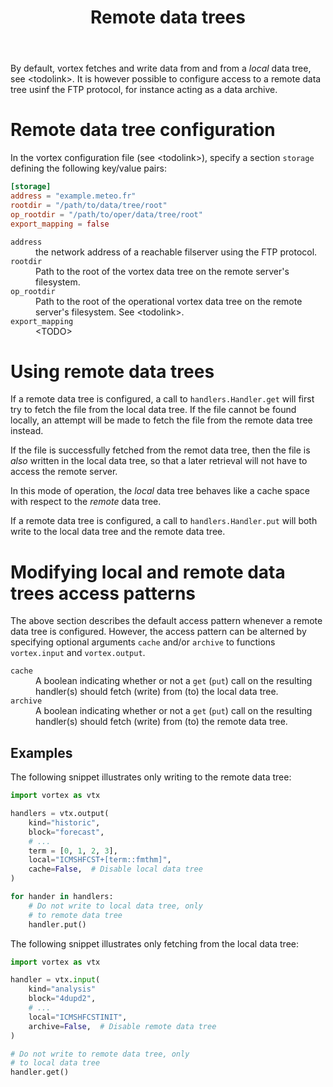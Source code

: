 #+PROPERTY: header-args    :eval no
#+OPTIONS: toc:nil num:nil author:nil
#+TITLE: Remote data trees

By default, vortex fetches and write data from and from a /local/ data
tree, see <todolink>.  It is however possible to configure access to a
remote data tree usinf the FTP protocol, for instance acting as a data archive.

* Remote data tree configuration

In the vortex configuration file (see <todolink>), specify a section
~storage~ defining the following key/value pairs:


#+begin_src toml
  [storage]
  address = "example.meteo.fr"
  rootdir = "/path/to/data/tree/root"
  op_rootdir = "/path/to/oper/data/tree/root"
  export_mapping = false
#+end_src

- ~address~ ::  the network address of a reachable filserver using
  the FTP protocol.
- ~rootdir~ :: Path to the root of the vortex data tree on the remote
  server's filesystem.
- ~op_rootdir~ :: Path to the root of the operational vortex data tree
  on the remote server's filesystem. See <todolink>.
- ~export_mapping~ :: <TODO>

* Using remote data trees

If a remote data tree is configured, a call to ~handlers.Handler.get~
will first try to fetch the file from the local data tree.  If the
file cannot be found locally, an attempt will be made to fetch the
file from the remote data tree instead.

If the file is successfully fetched from the remot data tree, then the
file is /also/ written in the local data tree, so that a later
retrieval will not have to access the remote server.

In this mode of operation, the /local/ data tree behaves like a cache
space with respect to the /remote/ data tree.

If a remote data tree is configured, a call to ~handlers.Handler.put~
will both write to the local data tree and the remote data tree.

* Modifying local and remote data trees access patterns

The above section describes the default access pattern whenever a
remote data tree is configured.  However, the access pattern can be
alterned by specifying optional arguments ~cache~ and/or
~archive~ to functions ~vortex.input~ and ~vortex.output~.

- ~cache~ :: A boolean indicating whether or not a ~get~ (~put~) call on
  the resulting handler(s) should fetch (write) from (to) the local
  data tree.
- ~archive~ :: A boolean indicating whether or not a ~get~ (~put~) call on
  the resulting handler(s) should fetch (write) from (to) the remote
  data tree.

** Examples

The following snippet illustrates only writing to the remote data
tree:

#+begin_src python
  import vortex as vtx

  handlers = vtx.output(
      kind="historic",
      block="forecast",
      # ...
      term = [0, 1, 2, 3],
      local="ICMSHFCST+[term::fmthm]",
      cache=False,  # Disable local data tree
  )

  for hander in handlers:
      # Do not write to local data tree, only
      # to remote data tree
      handler.put()
#+end_src

The following snippet illustrates only fetching from the local data
tree:

#+begin_src python
  import vortex as vtx

  handler = vtx.input(
      kind="analysis"
      block="4dupd2",
      # ...
      local="ICMSHFCSTINIT",
      archive=False,  # Disable remote data tree
  )

  # Do not write to remote data tree, only
  # to local data tree
  handler.get()
#+end_src
